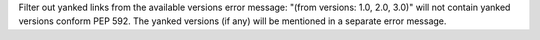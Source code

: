 Filter out yanked links from the available versions error message: "(from versions: 1.0, 2.0, 3.0)" will not contain yanked versions conform PEP 592. The yanked versions (if any) will be mentioned in a separate error message.
